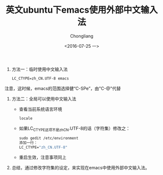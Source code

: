 #+TITLE: 英文ubuntu下emacs使用外部中文输入法
#+AUTHOR: Chongliang
#+DATE:<2016-07-25 一>
#+KEYWORDS: ubuntu 英文版 emcas 输入法

1. 方法一：临时使用中文输入法
   #+BEGIN_SRC emacs-lisp
     LC_CTYPE=zh_CN.UTF-8 emacs
   #+END_SRC
注意，这时候，emacs的范围选择健“C-SPe”，由"C-@"代替
2. 方法二：全局可以使用中文输入法
   - 查看当前系统语言环境
     #+BEGIN_SRC emacs-lisp
       locale
     #+END_SRC
   - 如果LC_CTYPE这项不是zh_CN.UTF-8的话（字符集）修改之：
     #+BEGIN_SRC emacs-lisp
       sudo gedit /etc/environment
       添加一行：
       LC_CTYPE="zh_CN.UTF-8"
     #+END_SRC
   - 重启生效，注意事项同上
3. 总结，通过修改字符集的设定，来实现在emacs中使用外部中文输入法。
